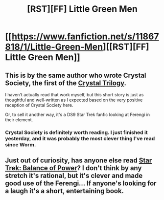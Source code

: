 #+TITLE: [RST][FF] Little Green Men

* [[https://www.fanfiction.net/s/11867818/1/Little-Green-Men][[RST][FF] Little Green Men]]
:PROPERTIES:
:Author: Velodra
:Score: 13
:DateUnix: 1459302638.0
:DateShort: 2016-Mar-30
:END:

** This is by the same author who wrote Crystal Society, the first of the [[http://crystal.raelifin.com/][Crystal Trilogy]].

I haven't actually read that work myself, but this short story is just as thoughtful and well-written as I expected based on the very positive reception of Crystal Society here.

Or, to sell it another way, it's a DS9 Star Trek fanfic looking at Ferengi in their element.
:PROPERTIES:
:Author: NotUnusualYet
:Score: 2
:DateUnix: 1459359036.0
:DateShort: 2016-Mar-30
:END:

*** Crystal Society is definitely worth reading. I just finished it yesterday, and it was probably the most clever thing I've read since Worm.
:PROPERTIES:
:Author: __2BR02B__
:Score: 5
:DateUnix: 1459471695.0
:DateShort: 2016-Apr-01
:END:


** Just out of curiosity, has anyone else read [[http://www.amazon.com/Balance-Power-Star-Trek-Generation/dp/0671520032][Star Trek: Balance of Power]]? I don't think by any stretch it's rational, but it's clever and made good use of the Ferengi... If anyone's looking for a laugh it's a short, entertaining book.
:PROPERTIES:
:Author: whywhisperwhy
:Score: 1
:DateUnix: 1459376891.0
:DateShort: 2016-Mar-31
:END:
